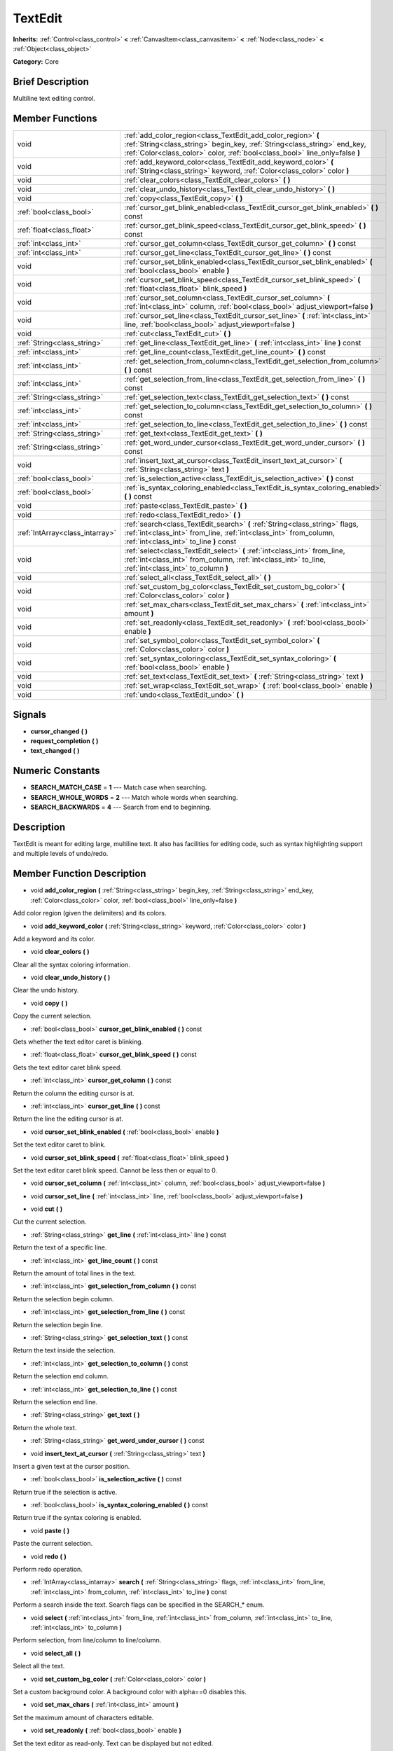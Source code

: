 .. Generated automatically by doc/tools/makerst.py in Godot's source tree.
.. DO NOT EDIT THIS FILE, but the doc/base/classes.xml source instead.

.. _class_TextEdit:

TextEdit
========

**Inherits:** :ref:`Control<class_control>` **<** :ref:`CanvasItem<class_canvasitem>` **<** :ref:`Node<class_node>` **<** :ref:`Object<class_object>`

**Category:** Core

Brief Description
-----------------

Multiline text editing control.

Member Functions
----------------

+----------------------------------+-----------------------------------------------------------------------------------------------------------------------------------------------------------------------------------------------------------------------------+
| void                             | :ref:`add_color_region<class_TextEdit_add_color_region>`  **(** :ref:`String<class_string>` begin_key, :ref:`String<class_string>` end_key, :ref:`Color<class_color>` color, :ref:`bool<class_bool>` line_only=false  **)** |
+----------------------------------+-----------------------------------------------------------------------------------------------------------------------------------------------------------------------------------------------------------------------------+
| void                             | :ref:`add_keyword_color<class_TextEdit_add_keyword_color>`  **(** :ref:`String<class_string>` keyword, :ref:`Color<class_color>` color  **)**                                                                               |
+----------------------------------+-----------------------------------------------------------------------------------------------------------------------------------------------------------------------------------------------------------------------------+
| void                             | :ref:`clear_colors<class_TextEdit_clear_colors>`  **(** **)**                                                                                                                                                               |
+----------------------------------+-----------------------------------------------------------------------------------------------------------------------------------------------------------------------------------------------------------------------------+
| void                             | :ref:`clear_undo_history<class_TextEdit_clear_undo_history>`  **(** **)**                                                                                                                                                   |
+----------------------------------+-----------------------------------------------------------------------------------------------------------------------------------------------------------------------------------------------------------------------------+
| void                             | :ref:`copy<class_TextEdit_copy>`  **(** **)**                                                                                                                                                                               |
+----------------------------------+-----------------------------------------------------------------------------------------------------------------------------------------------------------------------------------------------------------------------------+
| :ref:`bool<class_bool>`          | :ref:`cursor_get_blink_enabled<class_TextEdit_cursor_get_blink_enabled>`  **(** **)** const                                                                                                                                 |
+----------------------------------+-----------------------------------------------------------------------------------------------------------------------------------------------------------------------------------------------------------------------------+
| :ref:`float<class_float>`        | :ref:`cursor_get_blink_speed<class_TextEdit_cursor_get_blink_speed>`  **(** **)** const                                                                                                                                     |
+----------------------------------+-----------------------------------------------------------------------------------------------------------------------------------------------------------------------------------------------------------------------------+
| :ref:`int<class_int>`            | :ref:`cursor_get_column<class_TextEdit_cursor_get_column>`  **(** **)** const                                                                                                                                               |
+----------------------------------+-----------------------------------------------------------------------------------------------------------------------------------------------------------------------------------------------------------------------------+
| :ref:`int<class_int>`            | :ref:`cursor_get_line<class_TextEdit_cursor_get_line>`  **(** **)** const                                                                                                                                                   |
+----------------------------------+-----------------------------------------------------------------------------------------------------------------------------------------------------------------------------------------------------------------------------+
| void                             | :ref:`cursor_set_blink_enabled<class_TextEdit_cursor_set_blink_enabled>`  **(** :ref:`bool<class_bool>` enable  **)**                                                                                                       |
+----------------------------------+-----------------------------------------------------------------------------------------------------------------------------------------------------------------------------------------------------------------------------+
| void                             | :ref:`cursor_set_blink_speed<class_TextEdit_cursor_set_blink_speed>`  **(** :ref:`float<class_float>` blink_speed  **)**                                                                                                    |
+----------------------------------+-----------------------------------------------------------------------------------------------------------------------------------------------------------------------------------------------------------------------------+
| void                             | :ref:`cursor_set_column<class_TextEdit_cursor_set_column>`  **(** :ref:`int<class_int>` column, :ref:`bool<class_bool>` adjust_viewport=false  **)**                                                                        |
+----------------------------------+-----------------------------------------------------------------------------------------------------------------------------------------------------------------------------------------------------------------------------+
| void                             | :ref:`cursor_set_line<class_TextEdit_cursor_set_line>`  **(** :ref:`int<class_int>` line, :ref:`bool<class_bool>` adjust_viewport=false  **)**                                                                              |
+----------------------------------+-----------------------------------------------------------------------------------------------------------------------------------------------------------------------------------------------------------------------------+
| void                             | :ref:`cut<class_TextEdit_cut>`  **(** **)**                                                                                                                                                                                 |
+----------------------------------+-----------------------------------------------------------------------------------------------------------------------------------------------------------------------------------------------------------------------------+
| :ref:`String<class_string>`      | :ref:`get_line<class_TextEdit_get_line>`  **(** :ref:`int<class_int>` line  **)** const                                                                                                                                     |
+----------------------------------+-----------------------------------------------------------------------------------------------------------------------------------------------------------------------------------------------------------------------------+
| :ref:`int<class_int>`            | :ref:`get_line_count<class_TextEdit_get_line_count>`  **(** **)** const                                                                                                                                                     |
+----------------------------------+-----------------------------------------------------------------------------------------------------------------------------------------------------------------------------------------------------------------------------+
| :ref:`int<class_int>`            | :ref:`get_selection_from_column<class_TextEdit_get_selection_from_column>`  **(** **)** const                                                                                                                               |
+----------------------------------+-----------------------------------------------------------------------------------------------------------------------------------------------------------------------------------------------------------------------------+
| :ref:`int<class_int>`            | :ref:`get_selection_from_line<class_TextEdit_get_selection_from_line>`  **(** **)** const                                                                                                                                   |
+----------------------------------+-----------------------------------------------------------------------------------------------------------------------------------------------------------------------------------------------------------------------------+
| :ref:`String<class_string>`      | :ref:`get_selection_text<class_TextEdit_get_selection_text>`  **(** **)** const                                                                                                                                             |
+----------------------------------+-----------------------------------------------------------------------------------------------------------------------------------------------------------------------------------------------------------------------------+
| :ref:`int<class_int>`            | :ref:`get_selection_to_column<class_TextEdit_get_selection_to_column>`  **(** **)** const                                                                                                                                   |
+----------------------------------+-----------------------------------------------------------------------------------------------------------------------------------------------------------------------------------------------------------------------------+
| :ref:`int<class_int>`            | :ref:`get_selection_to_line<class_TextEdit_get_selection_to_line>`  **(** **)** const                                                                                                                                       |
+----------------------------------+-----------------------------------------------------------------------------------------------------------------------------------------------------------------------------------------------------------------------------+
| :ref:`String<class_string>`      | :ref:`get_text<class_TextEdit_get_text>`  **(** **)**                                                                                                                                                                       |
+----------------------------------+-----------------------------------------------------------------------------------------------------------------------------------------------------------------------------------------------------------------------------+
| :ref:`String<class_string>`      | :ref:`get_word_under_cursor<class_TextEdit_get_word_under_cursor>`  **(** **)** const                                                                                                                                       |
+----------------------------------+-----------------------------------------------------------------------------------------------------------------------------------------------------------------------------------------------------------------------------+
| void                             | :ref:`insert_text_at_cursor<class_TextEdit_insert_text_at_cursor>`  **(** :ref:`String<class_string>` text  **)**                                                                                                           |
+----------------------------------+-----------------------------------------------------------------------------------------------------------------------------------------------------------------------------------------------------------------------------+
| :ref:`bool<class_bool>`          | :ref:`is_selection_active<class_TextEdit_is_selection_active>`  **(** **)** const                                                                                                                                           |
+----------------------------------+-----------------------------------------------------------------------------------------------------------------------------------------------------------------------------------------------------------------------------+
| :ref:`bool<class_bool>`          | :ref:`is_syntax_coloring_enabled<class_TextEdit_is_syntax_coloring_enabled>`  **(** **)** const                                                                                                                             |
+----------------------------------+-----------------------------------------------------------------------------------------------------------------------------------------------------------------------------------------------------------------------------+
| void                             | :ref:`paste<class_TextEdit_paste>`  **(** **)**                                                                                                                                                                             |
+----------------------------------+-----------------------------------------------------------------------------------------------------------------------------------------------------------------------------------------------------------------------------+
| void                             | :ref:`redo<class_TextEdit_redo>`  **(** **)**                                                                                                                                                                               |
+----------------------------------+-----------------------------------------------------------------------------------------------------------------------------------------------------------------------------------------------------------------------------+
| :ref:`IntArray<class_intarray>`  | :ref:`search<class_TextEdit_search>`  **(** :ref:`String<class_string>` flags, :ref:`int<class_int>` from_line, :ref:`int<class_int>` from_column, :ref:`int<class_int>` to_line  **)** const                               |
+----------------------------------+-----------------------------------------------------------------------------------------------------------------------------------------------------------------------------------------------------------------------------+
| void                             | :ref:`select<class_TextEdit_select>`  **(** :ref:`int<class_int>` from_line, :ref:`int<class_int>` from_column, :ref:`int<class_int>` to_line, :ref:`int<class_int>` to_column  **)**                                       |
+----------------------------------+-----------------------------------------------------------------------------------------------------------------------------------------------------------------------------------------------------------------------------+
| void                             | :ref:`select_all<class_TextEdit_select_all>`  **(** **)**                                                                                                                                                                   |
+----------------------------------+-----------------------------------------------------------------------------------------------------------------------------------------------------------------------------------------------------------------------------+
| void                             | :ref:`set_custom_bg_color<class_TextEdit_set_custom_bg_color>`  **(** :ref:`Color<class_color>` color  **)**                                                                                                                |
+----------------------------------+-----------------------------------------------------------------------------------------------------------------------------------------------------------------------------------------------------------------------------+
| void                             | :ref:`set_max_chars<class_TextEdit_set_max_chars>`  **(** :ref:`int<class_int>` amount  **)**                                                                                                                               |
+----------------------------------+-----------------------------------------------------------------------------------------------------------------------------------------------------------------------------------------------------------------------------+
| void                             | :ref:`set_readonly<class_TextEdit_set_readonly>`  **(** :ref:`bool<class_bool>` enable  **)**                                                                                                                               |
+----------------------------------+-----------------------------------------------------------------------------------------------------------------------------------------------------------------------------------------------------------------------------+
| void                             | :ref:`set_symbol_color<class_TextEdit_set_symbol_color>`  **(** :ref:`Color<class_color>` color  **)**                                                                                                                      |
+----------------------------------+-----------------------------------------------------------------------------------------------------------------------------------------------------------------------------------------------------------------------------+
| void                             | :ref:`set_syntax_coloring<class_TextEdit_set_syntax_coloring>`  **(** :ref:`bool<class_bool>` enable  **)**                                                                                                                 |
+----------------------------------+-----------------------------------------------------------------------------------------------------------------------------------------------------------------------------------------------------------------------------+
| void                             | :ref:`set_text<class_TextEdit_set_text>`  **(** :ref:`String<class_string>` text  **)**                                                                                                                                     |
+----------------------------------+-----------------------------------------------------------------------------------------------------------------------------------------------------------------------------------------------------------------------------+
| void                             | :ref:`set_wrap<class_TextEdit_set_wrap>`  **(** :ref:`bool<class_bool>` enable  **)**                                                                                                                                       |
+----------------------------------+-----------------------------------------------------------------------------------------------------------------------------------------------------------------------------------------------------------------------------+
| void                             | :ref:`undo<class_TextEdit_undo>`  **(** **)**                                                                                                                                                                               |
+----------------------------------+-----------------------------------------------------------------------------------------------------------------------------------------------------------------------------------------------------------------------------+

Signals
-------

-  **cursor_changed**  **(** **)**
-  **request_completion**  **(** **)**
-  **text_changed**  **(** **)**

Numeric Constants
-----------------

- **SEARCH_MATCH_CASE** = **1** --- Match case when searching.
- **SEARCH_WHOLE_WORDS** = **2** --- Match whole words when searching.
- **SEARCH_BACKWARDS** = **4** --- Search from end to beginning.

Description
-----------

TextEdit is meant for editing large, multiline text. It also has facilities for editing code, such as syntax highlighting support and multiple levels of undo/redo.

Member Function Description
---------------------------

.. _class_TextEdit_add_color_region:

- void  **add_color_region**  **(** :ref:`String<class_string>` begin_key, :ref:`String<class_string>` end_key, :ref:`Color<class_color>` color, :ref:`bool<class_bool>` line_only=false  **)**

Add color region (given the delimiters) and its colors.

.. _class_TextEdit_add_keyword_color:

- void  **add_keyword_color**  **(** :ref:`String<class_string>` keyword, :ref:`Color<class_color>` color  **)**

Add a keyword and its color.

.. _class_TextEdit_clear_colors:

- void  **clear_colors**  **(** **)**

Clear all the syntax coloring information.

.. _class_TextEdit_clear_undo_history:

- void  **clear_undo_history**  **(** **)**

Clear the undo history.

.. _class_TextEdit_copy:

- void  **copy**  **(** **)**

Copy the current selection.

.. _class_TextEdit_cursor_get_blink_enabled:

- :ref:`bool<class_bool>`  **cursor_get_blink_enabled**  **(** **)** const

Gets whether the text editor caret is blinking.

.. _class_TextEdit_cursor_get_blink_speed:

- :ref:`float<class_float>`  **cursor_get_blink_speed**  **(** **)** const

Gets the text editor caret blink speed.

.. _class_TextEdit_cursor_get_column:

- :ref:`int<class_int>`  **cursor_get_column**  **(** **)** const

Return the column the editing cursor is at.

.. _class_TextEdit_cursor_get_line:

- :ref:`int<class_int>`  **cursor_get_line**  **(** **)** const

Return the line the editing cursor is at.

.. _class_TextEdit_cursor_set_blink_enabled:

- void  **cursor_set_blink_enabled**  **(** :ref:`bool<class_bool>` enable  **)**

Set the text editor caret to blink.

.. _class_TextEdit_cursor_set_blink_speed:

- void  **cursor_set_blink_speed**  **(** :ref:`float<class_float>` blink_speed  **)**

Set the text editor caret blink speed. Cannot be less then or equal to 0.

.. _class_TextEdit_cursor_set_column:

- void  **cursor_set_column**  **(** :ref:`int<class_int>` column, :ref:`bool<class_bool>` adjust_viewport=false  **)**

.. _class_TextEdit_cursor_set_line:

- void  **cursor_set_line**  **(** :ref:`int<class_int>` line, :ref:`bool<class_bool>` adjust_viewport=false  **)**

.. _class_TextEdit_cut:

- void  **cut**  **(** **)**

Cut the current selection.

.. _class_TextEdit_get_line:

- :ref:`String<class_string>`  **get_line**  **(** :ref:`int<class_int>` line  **)** const

Return the text of a specific line.

.. _class_TextEdit_get_line_count:

- :ref:`int<class_int>`  **get_line_count**  **(** **)** const

Return the amount of total lines in the text.

.. _class_TextEdit_get_selection_from_column:

- :ref:`int<class_int>`  **get_selection_from_column**  **(** **)** const

Return the selection begin column.

.. _class_TextEdit_get_selection_from_line:

- :ref:`int<class_int>`  **get_selection_from_line**  **(** **)** const

Return the selection begin line.

.. _class_TextEdit_get_selection_text:

- :ref:`String<class_string>`  **get_selection_text**  **(** **)** const

Return the text inside the selection.

.. _class_TextEdit_get_selection_to_column:

- :ref:`int<class_int>`  **get_selection_to_column**  **(** **)** const

Return the selection end column.

.. _class_TextEdit_get_selection_to_line:

- :ref:`int<class_int>`  **get_selection_to_line**  **(** **)** const

Return the selection end line.

.. _class_TextEdit_get_text:

- :ref:`String<class_string>`  **get_text**  **(** **)**

Return the whole text.

.. _class_TextEdit_get_word_under_cursor:

- :ref:`String<class_string>`  **get_word_under_cursor**  **(** **)** const

.. _class_TextEdit_insert_text_at_cursor:

- void  **insert_text_at_cursor**  **(** :ref:`String<class_string>` text  **)**

Insert a given text at the cursor position.

.. _class_TextEdit_is_selection_active:

- :ref:`bool<class_bool>`  **is_selection_active**  **(** **)** const

Return true if the selection is active.

.. _class_TextEdit_is_syntax_coloring_enabled:

- :ref:`bool<class_bool>`  **is_syntax_coloring_enabled**  **(** **)** const

Return true if the syntax coloring is enabled.

.. _class_TextEdit_paste:

- void  **paste**  **(** **)**

Paste the current selection.

.. _class_TextEdit_redo:

- void  **redo**  **(** **)**

Perform redo operation.

.. _class_TextEdit_search:

- :ref:`IntArray<class_intarray>`  **search**  **(** :ref:`String<class_string>` flags, :ref:`int<class_int>` from_line, :ref:`int<class_int>` from_column, :ref:`int<class_int>` to_line  **)** const

Perform a search inside the text. Search flags can be specified in the SEARCH\_\* enum.

.. _class_TextEdit_select:

- void  **select**  **(** :ref:`int<class_int>` from_line, :ref:`int<class_int>` from_column, :ref:`int<class_int>` to_line, :ref:`int<class_int>` to_column  **)**

Perform selection, from line/column to line/column.

.. _class_TextEdit_select_all:

- void  **select_all**  **(** **)**

Select all the text.

.. _class_TextEdit_set_custom_bg_color:

- void  **set_custom_bg_color**  **(** :ref:`Color<class_color>` color  **)**

Set a custom background color. A background color with alpha==0 disables this.

.. _class_TextEdit_set_max_chars:

- void  **set_max_chars**  **(** :ref:`int<class_int>` amount  **)**

Set the maximum amount of characters editable.

.. _class_TextEdit_set_readonly:

- void  **set_readonly**  **(** :ref:`bool<class_bool>` enable  **)**

Set the text editor as read-only. Text can be displayed but not edited.

.. _class_TextEdit_set_symbol_color:

- void  **set_symbol_color**  **(** :ref:`Color<class_color>` color  **)**

Set the color for symbols.

.. _class_TextEdit_set_syntax_coloring:

- void  **set_syntax_coloring**  **(** :ref:`bool<class_bool>` enable  **)**

Set to enable the syntax coloring.

.. _class_TextEdit_set_text:

- void  **set_text**  **(** :ref:`String<class_string>` text  **)**

Set the entire text.

.. _class_TextEdit_set_wrap:

- void  **set_wrap**  **(** :ref:`bool<class_bool>` enable  **)**

Enable text wrapping when it goes beyond he edge of what is visible.

.. _class_TextEdit_undo:

- void  **undo**  **(** **)**

Perform undo operation.


